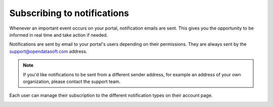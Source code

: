 Subscribing to notifications
============================

Whenever an important event occurs on your portal, notification emails are sent. This gives you the opportunity to be informed in real time and take action if needed.

Notifications are sent by email to your portal's users depending on their permissions. They are always sent by the support@opendatasoft.com address.

.. admonition:: Note
   :class: note

   If you'd like notifications to be sent from a different sender address, for example an address of your own organization, please contact the support team.

Each user can manage their subscription to the different notification types on their account page.

.. image:: images/user-account-notifications--en.png
   :alt: Daily report